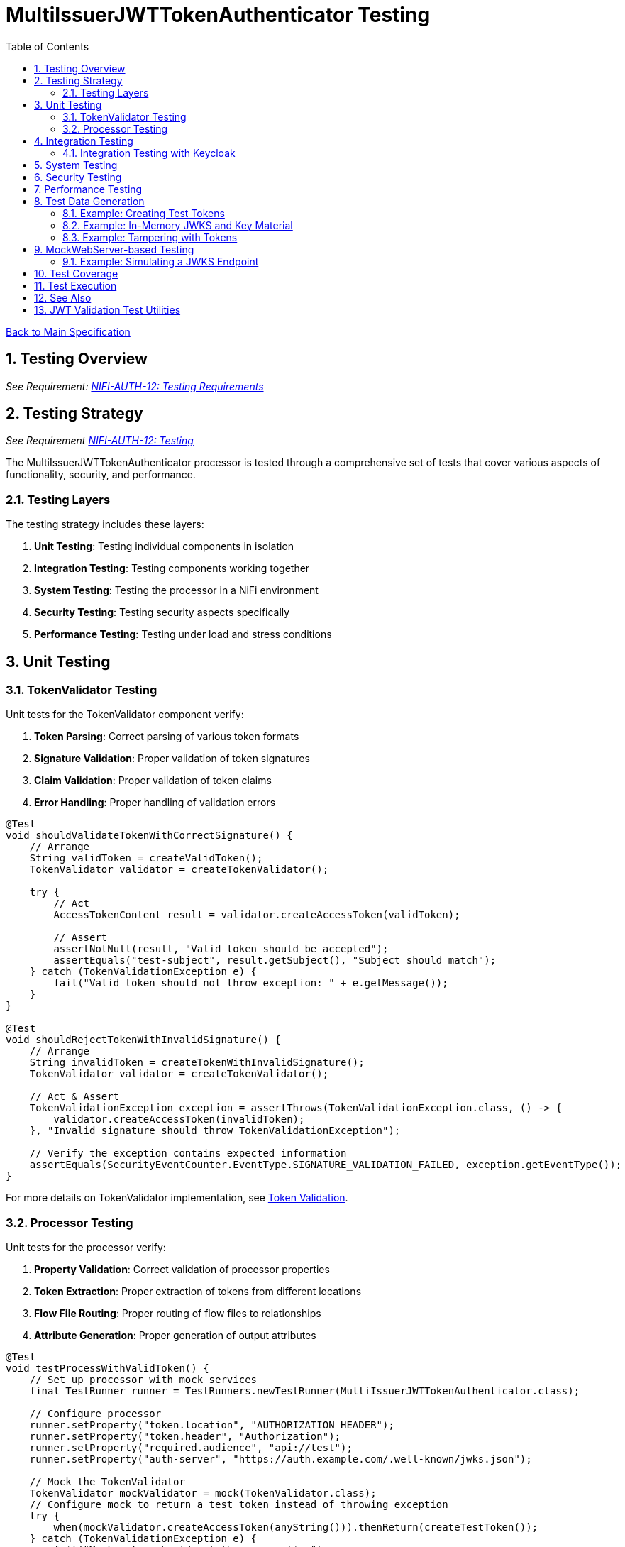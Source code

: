 = MultiIssuerJWTTokenAuthenticator Testing
:toc:
:toclevels: 3
:toc-title: Table of Contents
:sectnums:
:imagesdir: ../plantuml

link:../Specification.adoc[Back to Main Specification]

== Testing Overview
[.requirement]
_See Requirement: link:../Requirements.adoc#NIFI-AUTH-12[NIFI-AUTH-12: Testing Requirements]_

== Testing Strategy
_See Requirement link:../Requirements.adoc#NIFI-AUTH-12[NIFI-AUTH-12: Testing]_

The MultiIssuerJWTTokenAuthenticator processor is tested through a comprehensive set of tests that cover various aspects of functionality, security, and performance.

=== Testing Layers

The testing strategy includes these layers:

1. **Unit Testing**: Testing individual components in isolation
2. **Integration Testing**: Testing components working together
3. **System Testing**: Testing the processor in a NiFi environment
4. **Security Testing**: Testing security aspects specifically
5. **Performance Testing**: Testing under load and stress conditions

== Unit Testing

=== TokenValidator Testing

Unit tests for the TokenValidator component verify:

1. **Token Parsing**: Correct parsing of various token formats
2. **Signature Validation**: Proper validation of token signatures
3. **Claim Validation**: Proper validation of token claims
4. **Error Handling**: Proper handling of validation errors

[source,java]
----
@Test
void shouldValidateTokenWithCorrectSignature() {
    // Arrange
    String validToken = createValidToken();
    TokenValidator validator = createTokenValidator();
    
    try {
        // Act
        AccessTokenContent result = validator.createAccessToken(validToken);
        
        // Assert
        assertNotNull(result, "Valid token should be accepted");
        assertEquals("test-subject", result.getSubject(), "Subject should match");
    } catch (TokenValidationException e) {
        fail("Valid token should not throw exception: " + e.getMessage());
    }
}

@Test
void shouldRejectTokenWithInvalidSignature() {
    // Arrange
    String invalidToken = createTokenWithInvalidSignature();
    TokenValidator validator = createTokenValidator();
    
    // Act & Assert
    TokenValidationException exception = assertThrows(TokenValidationException.class, () -> {
        validator.createAccessToken(invalidToken);
    }, "Invalid signature should throw TokenValidationException");
    
    // Verify the exception contains expected information
    assertEquals(SecurityEventCounter.EventType.SIGNATURE_VALIDATION_FAILED, exception.getEventType());
}
----

For more details on TokenValidator implementation, see link:token-validation.adoc[Token Validation].

=== Processor Testing

Unit tests for the processor verify:

1. **Property Validation**: Correct validation of processor properties
2. **Token Extraction**: Proper extraction of tokens from different locations
3. **Flow File Routing**: Proper routing of flow files to relationships
4. **Attribute Generation**: Proper generation of output attributes

[source,java]
----
@Test
void testProcessWithValidToken() {
    // Set up processor with mock services
    final TestRunner runner = TestRunners.newTestRunner(MultiIssuerJWTTokenAuthenticator.class);
    
    // Configure processor
    runner.setProperty("token.location", "AUTHORIZATION_HEADER");
    runner.setProperty("token.header", "Authorization");
    runner.setProperty("required.audience", "api://test");
    runner.setProperty("auth-server", "https://auth.example.com/.well-known/jwks.json");
    
    // Mock the TokenValidator
    TokenValidator mockValidator = mock(TokenValidator.class);
    // Configure mock to return a test token instead of throwing exception
    try {
        when(mockValidator.createAccessToken(anyString())).thenReturn(createTestToken());
    } catch (TokenValidationException e) {
        fail("Mock setup should not throw exception");
    }
    
    // Set the mock validator on the processor using reflection
    FieldUtils.writeField(runner.getProcessor(), "tokenValidator", mockValidator, true);
    
    // Create a test flow file with a token
    Map<String, String> attributes = new HashMap<>();
    attributes.put("http.headers.authorization", "Bearer eyJhbGciOiJS..."); 
    runner.enqueue("test data".getBytes(), attributes);
    
    // Run the processor
    runner.run();
    
    // Verify results
    runner.assertAllFlowFilesTransferred(MultiIssuerJWTTokenAuthenticator.SUCCESS, 1);
    
    // Verify output attributes
    MockFlowFile flowFile = runner.getFlowFilesForRelationship(MultiIssuerJWTTokenAuthenticator.SUCCESS).get(0);
    flowFile.assertAttributeExists("jwt.content.sub");
    flowFile.assertAttributeExists("jwt.content.iss");
    flowFile.assertAttributeExists("jwt.validatedAt");
}
----

See link:technical-components.adoc[Technical Components] for processor implementation details.

== Integration Testing

Integration tests verify multiple components working together:

1. **TokenValidator with Real JWTs**: Testing with actual JWT tokens
2. **TokenValidator with JWKS Endpoints**: Testing with mock JWKS endpoints
3. **TokenValidator with Multiple Issuers**: Testing with multiple token issuers

[source,java]
----
@Test
void testProcessorWithMultipleIssuersIntegration() {
    // Set up processor
    final TestRunner runner = TestRunners.newTestRunner(MultiIssuerJWTTokenAuthenticator.class);
    
    // Configure processor with multiple issuers
    runner.setProperty("token.location", "AUTHORIZATION_HEADER");
    runner.setProperty("token.header", "Authorization");
    runner.setProperty("issuer1", getTestJwksUrl("/jwks1.json"));
    runner.setProperty("issuer2", getTestJwksUrl("/jwks2.json"));
    
    
    // Create test flow files with tokens from different issuers
    createFlowFileWithToken(runner, createToken("issuer1"));
    
    // Run the processor
    runner.run(2); // Process 2 flow files
    
    // Verify results
    runner.assertAllFlowFilesTransferred(MultiIssuerJWTTokenAuthenticator.SUCCESS, 2);
}
----

=== Integration Testing with Keycloak

For integration tests with real tokens and a real identity provider, use the cui-test-keycloak-integration library. This library provides:

* A pre-configured Keycloak test realm (`oauth_integration_tests`)
* Ready-to-use user (`testUser` / `drowssap`) and client (`test_client`)
* A base class for integration tests using Testcontainers and Keycloak
* Consistent constants and configuration for all tests

Add the following dependency to your test scope:

[source,xml]
----
<dependency>
    <groupId>de.cuioss.test</groupId>
    <artifactId>cui-test-keycloak-integration</artifactId>
    <scope>test</scope>
</dependency>
----

For full usage details and advanced configuration, see link:../library/cui-test-keycloak-integration/README.adoc[cui-test-keycloak-integration documentation].

You can find example integration tests in the KeycloakITBaseTest class linked from the documentation.

For more details on integration patterns, see link:integration-patterns.adoc[Integration Patterns].

== System Testing

System tests verify the processor in a real NiFi environment:

1. **Deployment Testing**: Testing deployment in a NiFi instance
2. **Configuration Testing**: Testing configuration through the UI
3. **Flow Testing**: Testing in a complete flow with other processors

For more details on system testing approach, see link:configuration-ui.adoc[UI Configuration].

== Security Testing

Security tests focus on security aspects of the processor:

1. **Token Attack Testing**: Testing with malformed or malicious tokens
2. **Algorithm Attack Testing**: Testing with weak or forbidden algorithms
3. **Resource Attack Testing**: Testing with very large tokens or high request rates
4. **JWKS Security Testing**: Testing JWKS endpoint security

[source,java]
----
@Test
void testTokenSizeLimit() {
    // Set up processor
    final TestRunner runner = TestRunners.newTestRunner(MultiIssuerJWTTokenAuthenticator.class);
    
    // Configure processor with a small token size limit
    runner.setProperty("token.location", "AUTHORIZATION_HEADER");
    runner.setProperty("maximum.token.size", "100");
    runner.setProperty("auth-server", getTestJwksUrl());
    
    // Create a flow file with a token exceeding the size limit
    String oversizedToken = "Bearer " + generateOversizedToken(200); // Generate token > 100 bytes
    Map<String, String> attributes = new HashMap<>();
    attributes.put("http.headers.authorization", oversizedToken);
    runner.enqueue("test data".getBytes(), attributes);
    
    // Run the processor
    runner.run();
    
    // Verify the token was rejected due to size
    runner.assertAllFlowFilesTransferred(MultiIssuerJWTTokenAuthenticator.AUTHENTICATION_FAILED, 1);
    MockFlowFile flowFile = runner.getFlowFilesForRelationship(MultiIssuerJWTTokenAuthenticator.AUTHENTICATION_FAILED).get(0);
    flowFile.assertAttributeExists("jwt.error.reason");
    flowFile.assertAttributeEquals("jwt.error.code", "AUTH-001");
}
----

For more details on security considerations, see link:security.adoc[Security].

== Performance Testing

Performance tests verify the processor under load:

1. **Throughput Testing**: Testing with high flow file rates
2. **Token Size Testing**: Testing with various token sizes
3. **Concurrent Processing Testing**: Testing with multiple threads
4. **Cache Performance Testing**: Testing JWKS caching efficiency

[source,java]
----
@Test
void testHighThroughputPerformance() {
    // Set up processor
    final TestRunner runner = TestRunners.newTestRunner(MultiIssuerJWTTokenAuthenticator.class);
    
    // Configure processor
    runner.setProperty("token.location", "AUTHORIZATION_HEADER");
    runner.setProperty("auth-server", getTestJwksUrl());
    
    // Create many flow files with tokens
    for (int i = 0; i < 1000; i++) {
        Map<String, String> attributes = new HashMap<>();
        attributes.put("http.headers.authorization", "Bearer " + createTestToken());
        runner.enqueue("test data".getBytes(), attributes);
    }
    
    // Run the processor with timing
    long startTime = System.currentTimeMillis();
    runner.run(1000);
    long endTime = System.currentTimeMillis();
    
    // Verify throughput
    runner.assertAllFlowFilesTransferred(MultiIssuerJWTTokenAuthenticator.SUCCESS, 1000);
    
    // Calculate and log throughput
    long duration = endTime - startTime;
    double throughputPerSecond = (1000.0 / duration) * 1000;
    System.out.println("Throughput: " + throughputPerSecond + " tokens/second");
    
    // Assert minimum throughput requirement
    assertTrue(throughputPerSecond > 100, "Throughput should exceed 100 tokens/second");
}
----

== Test Data Generation

Test data for JWT validation is best generated using the cui-jwt-validation test utilities. These utilities provide:

* Easy creation of valid and invalid JWT tokens
* In-memory key material and JWKS generation (no filesystem required)
* Token tampering utilities for negative testing
* Support for multiple algorithms (RS256, RS384, RS512)

For full documentation, see link:../library/cui-jwt-validation/unit-testing.adoc[JWT Validation Test Utilities].

=== Example: Creating Test Tokens

[source,java]
----
// Create a valid signed JWT with default claims
String token = TestTokenProducer.validSignedEmptyJWT();

// Create a valid signed JWT with custom claims
String tokenWithClaims = TestTokenProducer.validSignedJWTWithClaims("path/to/claims.json");

// Create a valid signed JWT with custom expiration
String tokenWithExpiration = TestTokenProducer.validSignedJWTExpireAt(Instant.now().plus(1, ChronoUnit.HOURS));
----

=== Example: In-Memory JWKS and Key Material

[source,java]
----
// Get default private/public key for RS256
PrivateKey privateKey = InMemoryKeyMaterialHandler.getDefaultPrivateKey();
PublicKey publicKey = InMemoryKeyMaterialHandler.getDefaultPublicKey();

// Create JWKS content for the default RS256 key
String jwks = InMemoryKeyMaterialHandler.createDefaultJwks();

// Create a JwksLoader for the default RS256 key
JwksLoader jwksLoader = InMemoryKeyMaterialHandler.createDefaultJwksLoader();
----

=== Example: Tampering with Tokens

[source,java]
----
// Create a tampered token with modified claims
String tamperedToken = JwtTokenTamperingUtil.tamperWithClaim(originalToken, "sub", "modified-subject");

// Create a token with an invalid signature
String invalidSignatureToken = JwtTokenTamperingUtil.invalidateSignature(originalToken);
----

== MockWebServer-based Testing

The project uses the cui-test-mockwebserver-junit5 extension for robust HTTP/HTTPS endpoint simulation in tests. This extension provides:

* Easy annotation-based setup for HTTP/HTTPS servers
* Context-aware mock responses with @MockResponseConfig
* Flexible request handling with @ModuleDispatcher
* Built-in support for HTTPS and custom certificates
* Parameter injection for MockWebServer, URIBuilder, and SSLContext

For details, see:

* link:../library/cui-test-mockwebserver-junit5/README.adoc[MockWebServer JUnit5 Extension Overview]
* link:../library/cui-test-mockwebserver-junit5/MockResponse.adoc[Working with @MockResponse]
* link:../library/cui-test-mockwebserver-junit5/ModuleDispatcher.adoc[Working with @ModuleDispatcher]
* link:../library/cui-test-mockwebserver-junit5/HttpsSupport.adoc[HTTPS Support and Certificates]

=== Example: Simulating a JWKS Endpoint

Instead of manual WireMock or custom server code, use the extension as follows:

[source,java]
----
@EnableMockWebServer(useHttps = true)
@MockResponseConfig(
    path = "/.well-known/jwks.json",
    method = HttpMethodMapper.GET,
    status = 200,
    jsonContentKeyValue = "keys=[{kty=RSA,kid=key1,alg=RS256,n=...,e=AQAB}]"
)
class JwksEndpointTest {
    @Test
    void shouldFetchJwks(URIBuilder uriBuilder, SSLContext sslContext) {
        // Use uriBuilder to get the JWKS endpoint URL
        String jwksUrl = uriBuilder.addPathSegments(".well-known", "jwks.json").build().toString();
        // Pass jwksUrl to your processor or validator under test
        // ...
    }
}
----

For more advanced scenarios (dynamic responses, custom dispatchers, HTTPS certs), see the linked documentation above.

For advanced JWKS endpoint simulation and HTTP/HTTPS testing, see the MockWebServer-based Testing section above and the detailed documentation in doc/library/cui-test-mockwebserver-junit5/.

== Test Coverage

The test suite aims for high coverage across all areas:

1. **Line Coverage**: >90% line coverage for core components
2. **Branch Coverage**: >85% branch coverage for decision points
3. **Method Coverage**: >95% method coverage

Test coverage is measured and reported during the build process.

== Test Execution

Tests are run automatically as part of the build process:

1. **Unit Tests**: Run during `mvn test`
2. **Integration Tests**: Run during `mvn verify`
3. **Performance Tests**: Run manually or on demand

== See Also

* link:token-validation.adoc[Token Validation]
* link:configuration.adoc[Configuration]
* link:security.adoc[Security]
* link:technical-components.adoc[Technical Components]
* link:javascript-testing.adoc[JavaScript Testing]
* link:../Requirements.adoc#NIFI-AUTH-12[Testing Requirements]
* link:../Specification.adoc[Back to Main Specification]

== JWT Validation Test Utilities

For detailed documentation on the cui-jwt-validation test utilities, see link:../library/cui-jwt-validation/unit-testing.adoc[JWT Validation Test Utilities].
